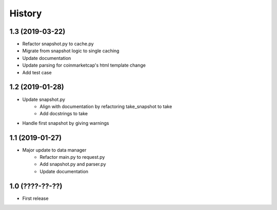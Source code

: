 History
=======

1.3 (2019-03-22)
----------------

- Refactor snapshot.py to cache.py
- Migrate from snapshot logic to single caching
- Update documentation
- Update parsing for coinmarketcap's html template change
- Add test case

1.2 (2019-01-28)
----------------

- Update snapshot.py
    - Align with documentation by refactoring take_snapshot to take
    - Add docstrings to take
- Handle first snapshot by giving warnings


1.1 (2019-01-27)
----------------

- Major update to data manager
    - Refactor main.py to request.py
    - Add snapshot.py and parser.py
    - Update documentation


1.0 (????-??-??)
----------------

- First release

